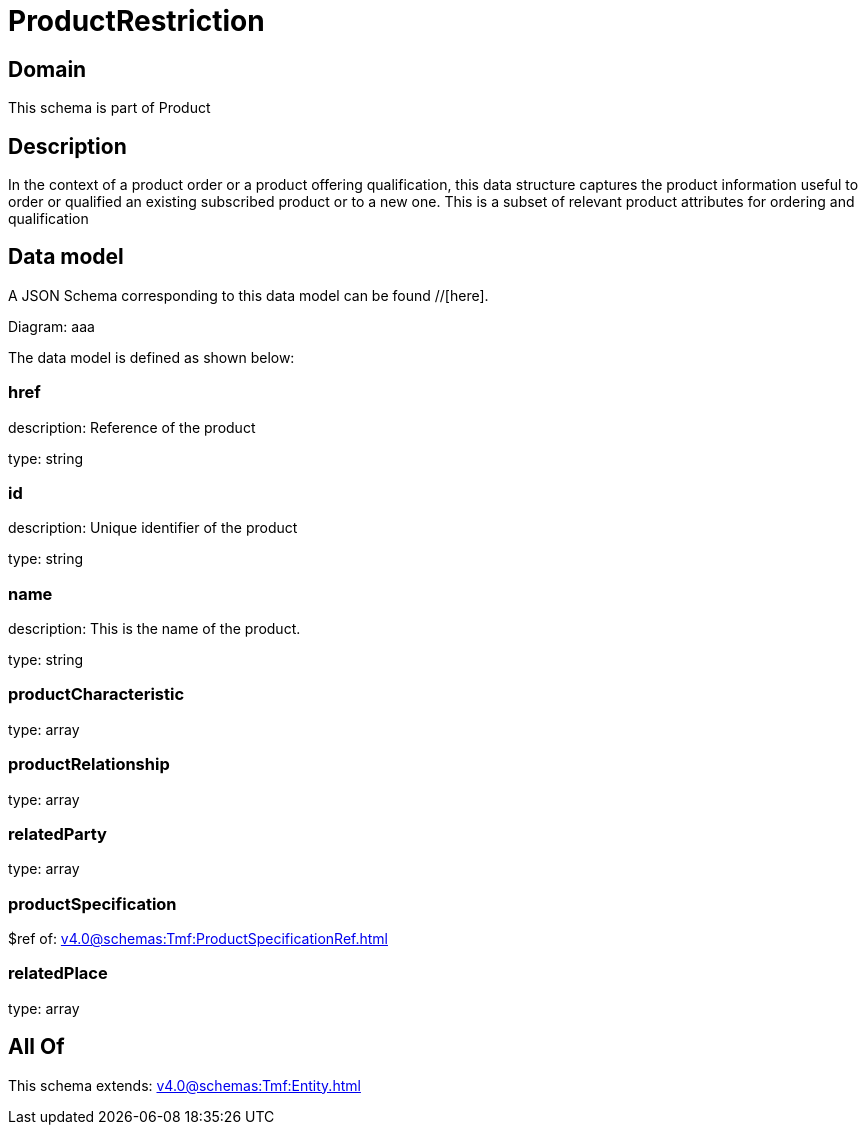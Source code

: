 = ProductRestriction

[#domain]
== Domain

This schema is part of Product

[#description]
== Description
In the context of a product order or a product offering qualification, this data structure captures the product information useful to order or qualified  an existing subscribed product or to a new one. This is a subset of relevant product attributes for ordering and qualification


[#data_model]
== Data model

A JSON Schema corresponding to this data model can be found //[here].

Diagram:
aaa

The data model is defined as shown below:


=== href
description: Reference of the product

type: string


=== id
description: Unique identifier of the product

type: string


=== name
description: This is the name of the product.

type: string


=== productCharacteristic
type: array


=== productRelationship
type: array


=== relatedParty
type: array


=== productSpecification
$ref of: xref:v4.0@schemas:Tmf:ProductSpecificationRef.adoc[]


=== relatedPlace
type: array


[#all_of]
== All Of

This schema extends: xref:v4.0@schemas:Tmf:Entity.adoc[]

